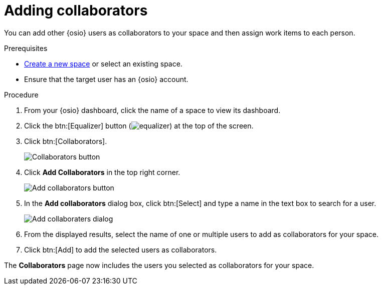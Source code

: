 [id="adding_collaborators"]
= Adding collaborators

You can add other {osio} users as collaborators to your space and then assign work items to each person.

.Prerequisites

* <<creating_a_new_space,Create a new space>> or select an existing space.
* Ensure that the target user has an {osio} account.

.Procedure

. From your {osio} dashboard, click the name of a space to view its dashboard.
. Click the btn:[Equalizer] button (image:equalizer.png[title="Settings"]) at the top of the screen.
. Click btn:[Collaborators].
+
image::collaborators_button.png[Collaborators button]
+
. Click *Add Collaborators* in the top right corner.
+
image::add_collaborators.png[Add collaborators button]
+
. In the *Add collaborators* dialog box, click btn:[Select] and type a name in the text box to search for a user.
+
image::add_collaborators_dialog.png[Add collaboraters dialog]
+
. From the displayed results, select the name of one or multiple users to add as collaborators for your space.
. Click btn:[Add] to add the selected users as collaborators.

The *Collaborators* page now includes the users you selected as collaborators for your space.

